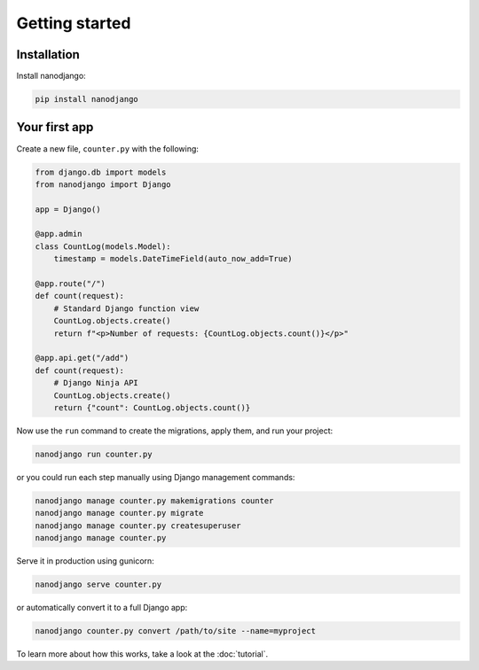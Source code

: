 ===============
Getting started
===============

Installation
============

Install nanodjango:

.. code-block:: bash

    pip install nanodjango



Your first app
==============

Create a new file, ``counter.py`` with the following:

.. code-block:: python

    from django.db import models
    from nanodjango import Django

    app = Django()

    @app.admin
    class CountLog(models.Model):
        timestamp = models.DateTimeField(auto_now_add=True)

    @app.route("/")
    def count(request):
        # Standard Django function view
        CountLog.objects.create()
        return f"<p>Number of requests: {CountLog.objects.count()}</p>"

    @app.api.get("/add")
    def count(request):
        # Django Ninja API
        CountLog.objects.create()
        return {"count": CountLog.objects.count()}

Now use the ``run`` command to create the migrations, apply them, and run your
project:

.. code-block:: bash

    nanodjango run counter.py

or you could run each step manually using Django management commands:

.. code-block:: bash

    nanodjango manage counter.py makemigrations counter
    nanodjango manage counter.py migrate
    nanodjango manage counter.py createsuperuser
    nanodjango manage counter.py

Serve it in production using gunicorn:

.. code-block:: bash

    nanodjango serve counter.py


or automatically convert it to a full Django app:

.. code-block:: bash

    nanodjango counter.py convert /path/to/site --name=myproject


To learn more about how this works, take a look at the :doc:`tutorial`.
